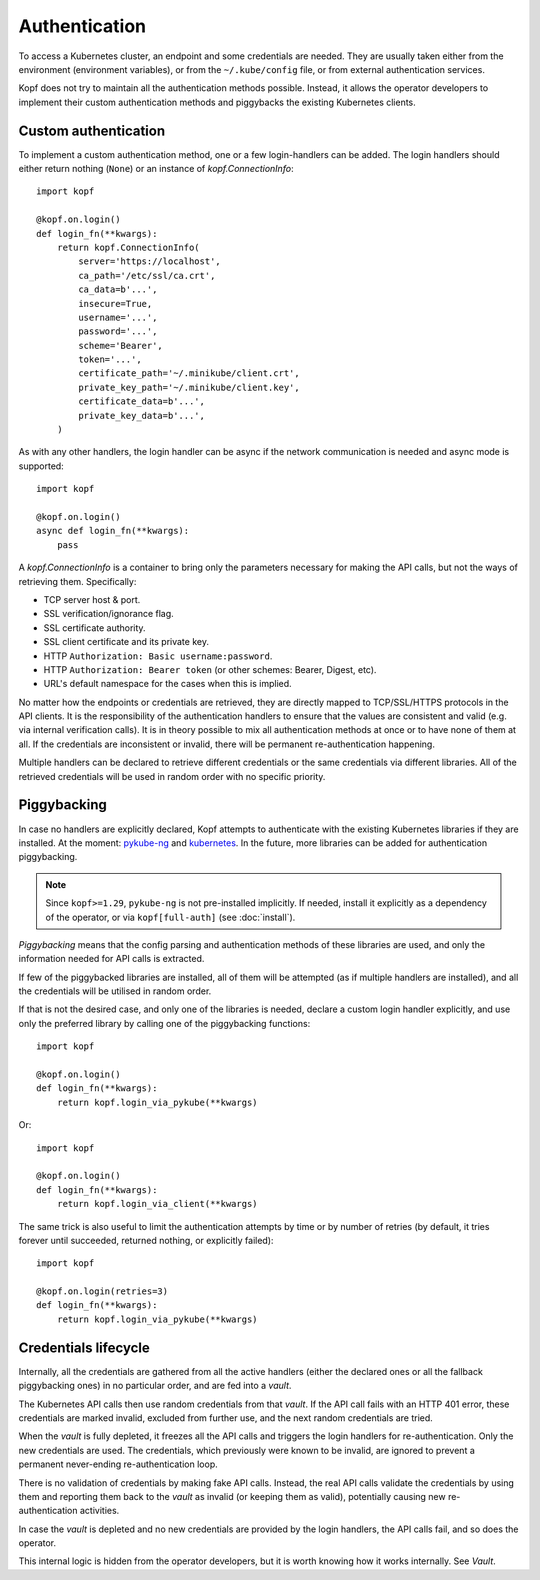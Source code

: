 ==============
Authentication
==============

To access a Kubernetes cluster, an endpoint and some credentials are needed.
They are usually taken either from the environment (environment variables),
or from the ``~/.kube/config`` file, or from external authentication services.

Kopf does not try to maintain all the authentication methods possible.
Instead, it allows the operator developers to implement their custom
authentication methods and piggybacks the existing Kubernetes clients.


Custom authentication
=====================

To implement a custom authentication method, one or a few login-handlers
can be added. The login handlers should either return nothing (``None``)
or an instance of `kopf.ConnectionInfo`::

    import kopf

    @kopf.on.login()
    def login_fn(**kwargs):
        return kopf.ConnectionInfo(
            server='https://localhost',
            ca_path='/etc/ssl/ca.crt',
            ca_data=b'...',
            insecure=True,
            username='...',
            password='...',
            scheme='Bearer',
            token='...',
            certificate_path='~/.minikube/client.crt',
            private_key_path='~/.minikube/client.key',
            certificate_data=b'...',
            private_key_data=b'...',
        )

As with any other handlers, the login handler can be async if the network
communication is needed and async mode is supported::

    import kopf

    @kopf.on.login()
    async def login_fn(**kwargs):
        pass

A `kopf.ConnectionInfo` is a container to bring only the parameters necessary
for making the API calls, but not the ways of retrieving them. Specifically:

* TCP server host & port.
* SSL verification/ignorance flag.
* SSL certificate authority.
* SSL client certificate and its private key.
* HTTP ``Authorization: Basic username:password``.
* HTTP ``Authorization: Bearer token`` (or other schemes: Bearer, Digest, etc).
* URL's default namespace for the cases when this is implied.

No matter how the endpoints or credentials are retrieved, they are directly
mapped to TCP/SSL/HTTPS protocols in the API clients. It is the responsibility
of the authentication handlers to ensure that the values are consistent
and valid (e.g. via internal verification calls). It is in theory possible
to mix all authentication methods at once or to have none of them at all.
If the credentials are inconsistent or invalid, there will be permanent
re-authentication happening.

Multiple handlers can be declared to retrieve different credentials
or the same credentials via different libraries. All of the retrieved
credentials will be used in random order with no specific priority.

.. _auth-piggybacking:

Piggybacking
============

In case no handlers are explicitly declared, Kopf attempts to authenticate
with the existing Kubernetes libraries if they are installed.
At the moment: pykube-ng_ and kubernetes_.
In the future, more libraries can be added for authentication piggybacking.

.. _pykube-ng: https://github.com/hjacobs/pykube
.. _kubernetes: https://github.com/kubernetes-client/python

.. note::

    Since ``kopf>=1.29``, ``pykube-ng`` is not pre-installed implicitly.
    If needed, install it explicitly as a dependency of the operator,
    or via ``kopf[full-auth]`` (see :doc:`install`).

*Piggybacking* means that the config parsing and authentication methods of these
libraries are used, and only the information needed for API calls is extracted.

If few of the piggybacked libraries are installed,
all of them will be attempted (as if multiple handlers are installed),
and all the credentials will be utilised in random order.

If that is not the desired case, and only one of the libraries is needed,
declare a custom login handler explicitly, and use only the preferred library
by calling one of the piggybacking functions::

    import kopf

    @kopf.on.login()
    def login_fn(**kwargs):
        return kopf.login_via_pykube(**kwargs)

Or::

    import kopf

    @kopf.on.login()
    def login_fn(**kwargs):
        return kopf.login_via_client(**kwargs)

The same trick is also useful to limit the authentication attempts
by time or by number of retries (by default, it tries forever
until succeeded, returned nothing, or explicitly failed)::

    import kopf

    @kopf.on.login(retries=3)
    def login_fn(**kwargs):
        return kopf.login_via_pykube(**kwargs)

.. seealso::
    `kopf.login_via_pykube`, `kopf.login_via_client`.


Credentials lifecycle
=====================

Internally, all the credentials are gathered from all the active handlers
(either the declared ones or all the fallback piggybacking ones)
in no particular order, and are fed into a *vault*.

The Kubernetes API calls then use random credentials from that *vault*.
If the API call fails with an HTTP 401 error, these credentials are marked
invalid, excluded from further use, and the next random credentials are tried.

When the *vault* is fully depleted, it freezes all the API calls and triggers
the login handlers for re-authentication. Only the new credentials are used.
The credentials, which previously were known to be invalid, are ignored
to prevent a permanent never-ending re-authentication loop.

There is no validation of credentials by making fake API calls.
Instead, the real API calls validate the credentials by using them
and reporting them back to the *vault* as invalid (or keeping them as valid),
potentially causing new re-authentication activities.

In case the *vault* is depleted and no new credentials are provided
by the login handlers, the API calls fail, and so does the operator.

This internal logic is hidden from the operator developers, but it is worth
knowing how it works internally. See `Vault`.

